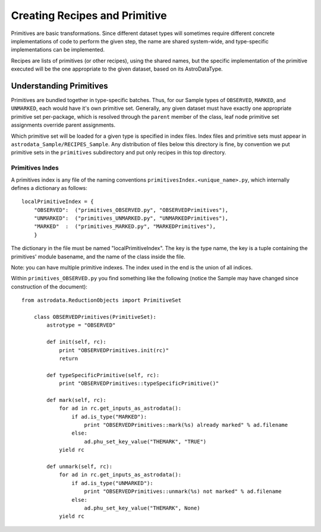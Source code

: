 Creating Recipes and Primitive
!!!!!!!!!!!!!!!!!!!!!!!!!!!!!!!

Primitives are basic transformations.  Since different dataset types will
sometimes require different concrete implementations of code to perform the
given step, the name are shared system-wide, and type-specific implementations
can be implemented.

Recipes are lists of primitives (or other recipes), using the shared names, but
the specific implementation of the primitive executed will be the one
appropriate to the given dataset, based on its AstroDataType.

Understanding Primitives
@@@@@@@@@@@@@@@@@@@@@@@@@

Primitives are bundled together in type-specific batches. Thus, for our Sample
types of ``OBSERVED``, ``MARKED``, and ``UNMARKED``, each would have it's own
primitive set.  Generally, any given dataset must have exactly one appropriate primitive
set per-package, which is resolved through the ``parent`` member of the class,
leaf node primitive set assignments override parent assignments.

Which primitive set will be loaded for a given type is specified in index files.
Index files and primitive sets must appear in
``astrodata_Sample/RECIPES_Sample``.  Any distribution of files below this
directory is fine, by convention we put primitive sets in the ``primitives``
subdirectory and put only recipes in this top directory.

Primitives Indes
##################

A primitives index is any file of the naming conventions
``primitivesIndex.<unique_name>.py``, which internally defines a dictionary as
follows::

    localPrimitiveIndex = {
        "OBSERVED":  ("primitives_OBSERVED.py", "OBSERVEDPrimitives"),
        "UNMARKED":  ("primitives_UNMARKED.py", "UNMARKEDPrimitives"),
        "MARKED"  :  ("primitives_MARKED.py", "MARKEDPrimitives"),
        }

The dictionary in the file must be named "localPrimitiveIndex". The key is the
type name, the key is a tuple containing the primitives' module basename, and
the name of the class inside the file.

Note: you can have multiple primitive indexes. The index used in the end is the
union of all indices.

Within ``primitives_OBSERVED.py`` you find something like the following (notice
the Sample may have changed since construction of the document)::

    from astrodata.ReductionObjects import PrimitiveSet

        class OBSERVEDPrimitives(PrimitiveSet):
            astrotype = "OBSERVED"

            def init(self, rc):
                print "OBSERVEDPrimitives.init(rc)"
                return

            def typeSpecificPrimitive(self, rc):
                print "OBSERVEDPrimitives::typeSpecificPrimitive()"

            def mark(self, rc):
                for ad in rc.get_inputs_as_astrodata():
                    if ad.is_type("MARKED"):
                        print "OBSERVEDPrimitives::mark(%s) already marked" % ad.filename
                    else:
                        ad.phu_set_key_value("THEMARK", "TRUE")
                yield rc

            def unmark(self, rc):
                for ad in rc.get_inputs_as_astrodata():
                    if ad.is_type("UNMARKED"):
                        print "OBSERVEDPrimitives::unmark(%s) not marked" % ad.filename
                    else:
                        ad.phu_set_key_value("THEMARK", None)
                yield rc

